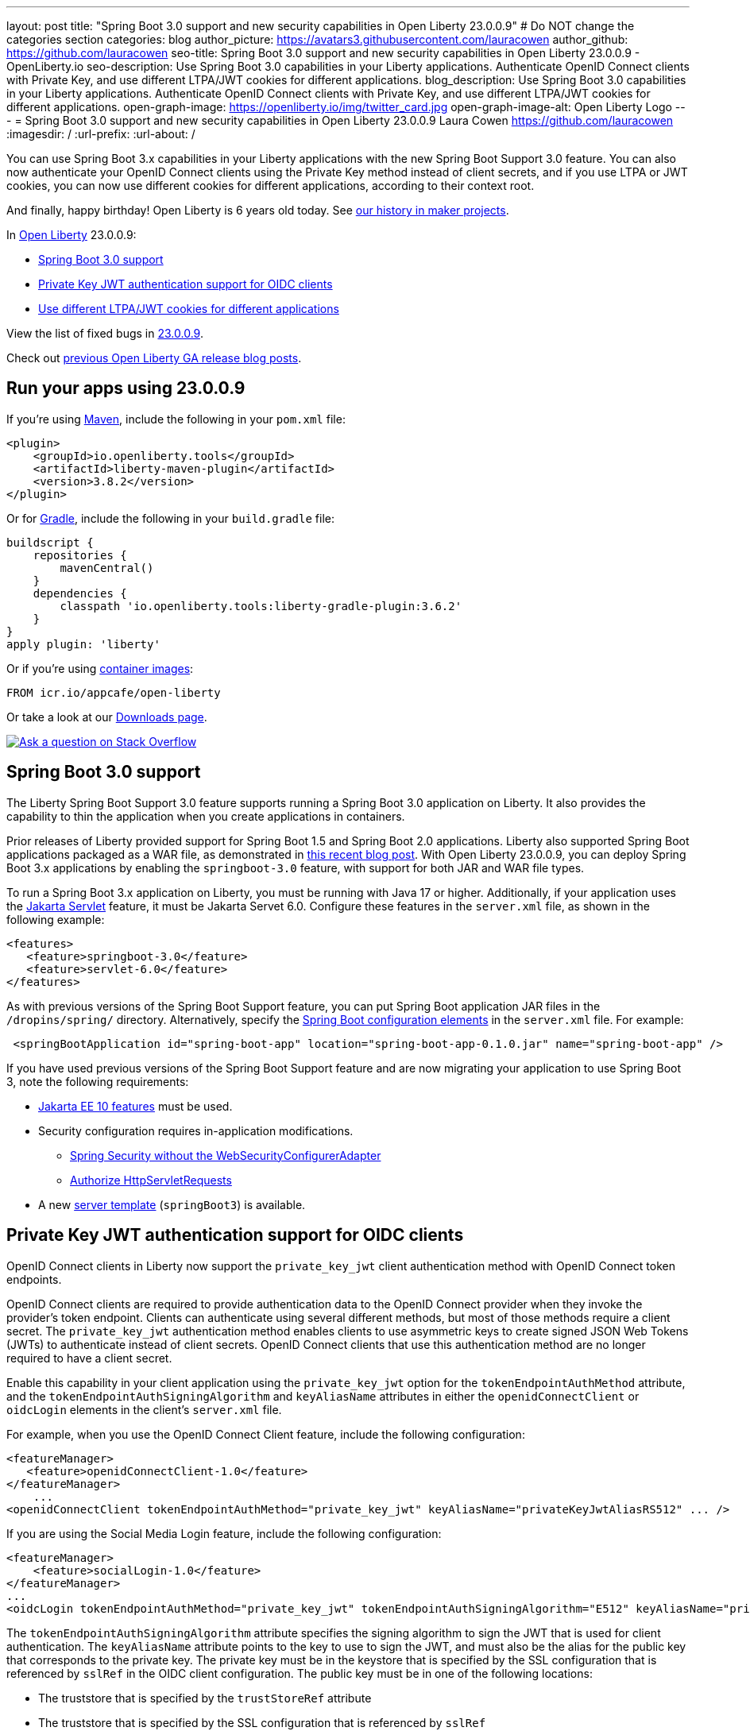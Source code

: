 ---
layout: post
title: "Spring Boot 3.0 support and new security capabilities in Open Liberty 23.0.0.9"
# Do NOT change the categories section
categories: blog
author_picture: https://avatars3.githubusercontent.com/lauracowen
author_github: https://github.com/lauracowen
seo-title: Spring Boot 3.0 support and new security capabilities in Open Liberty 23.0.0.9 - OpenLiberty.io
seo-description: Use Spring Boot 3.0 capabilities in your Liberty applications. Authenticate OpenID Connect clients with Private Key, and use different LTPA/JWT cookies for different applications.
blog_description: Use Spring Boot 3.0 capabilities in your Liberty applications. Authenticate OpenID Connect clients with Private Key, and use different LTPA/JWT cookies for different applications.
open-graph-image: https://openliberty.io/img/twitter_card.jpg
open-graph-image-alt: Open Liberty Logo
---
= Spring Boot 3.0 support and new security capabilities in Open Liberty 23.0.0.9
Laura Cowen <https://github.com/lauracowen>
:imagesdir: /
:url-prefix:
:url-about: /
//Blank line here is necessary before starting the body of the post.

You can use Spring Boot 3.x capabilities in your Liberty applications with the new Spring Boot Support 3.0 feature. You can also now authenticate your OpenID Connect clients using the Private Key method instead of client secrets, and if you use LTPA or JWT cookies, you can now use different cookies for different applications, according to their context root.

And finally, happy birthday! Open Liberty is 6 years old today. See link:{url-prefix}/blog/2022/09/21/history-maker-projects.html[our history in maker projects].

In link:{url-about}[Open Liberty] 23.0.0.9:

* <<sb3, Spring Boot 3.0 support>>
* <<jwt, Private Key JWT authentication support for OIDC clients>>
* <<cookie, Use different LTPA/JWT cookies for different applications>>

View the list of fixed bugs in link:https://github.com/OpenLiberty/open-liberty/issues?q=label%3Arelease%3A23009+label%3A%22release+bug%22[23.0.0.9].

Check out link:{url-prefix}/blog/?search=release&search!=beta[previous Open Liberty GA release blog posts].


[#run]
== Run your apps using 23.0.0.9

If you're using link:{url-prefix}/guides/maven-intro.html[Maven], include the following in your `pom.xml` file:

[source,xml]
----
<plugin>
    <groupId>io.openliberty.tools</groupId>
    <artifactId>liberty-maven-plugin</artifactId>
    <version>3.8.2</version>
</plugin>
----

Or for link:{url-prefix}/guides/gradle-intro.html[Gradle], include the following in your `build.gradle` file:

[source,gradle]
----
buildscript {
    repositories {
        mavenCentral()
    }
    dependencies {
        classpath 'io.openliberty.tools:liberty-gradle-plugin:3.6.2'
    }
}
apply plugin: 'liberty'
----

Or if you're using link:{url-prefix}/docs/latest/container-images.html[container images]:

[source]
----
FROM icr.io/appcafe/open-liberty
----

Or take a look at our link:{url-prefix}/start/[Downloads page].

[link=https://stackoverflow.com/tags/open-liberty]
image::img/blog/blog_btn_stack.svg[Ask a question on Stack Overflow, align="center"]

// // // // DO NOT MODIFY THIS COMMENT BLOCK <GHA-BLOG-TOPIC> // // // //
// Blog issue: https://github.com/OpenLiberty/open-liberty/issues/25973
// Contact/Reviewer: hlhoots
// // // // // // // //
[#sb3]
== Spring Boot 3.0 support

The Liberty Spring Boot Support 3.0 feature supports running a Spring Boot 3.0 application on Liberty. It also provides the capability to thin the application when you create applications in containers.

Prior releases of Liberty provided support for Spring Boot 1.5 and Spring Boot 2.0 applications.  Liberty also supported Spring Boot applications packaged as a WAR file, as demonstrated in link:https://openliberty.io/blog/2023/06/15/running-spring-boot-3.html[this recent blog post].  With Open Liberty 23.0.0.9, you can deploy Spring Boot 3.x applications by enabling the `springboot-3.0` feature, with support for both JAR and WAR file types.

To run a Spring Boot 3.x application on Liberty, you must be running with Java 17 or higher.  Additionally, if your application uses the link:/docs/latest/reference/feature/servlet.html[Jakarta Servlet] feature, it must be Jakarta Servet 6.0. Configure these features in the `server.xml` file, as shown in the following example:

[source,xml]
----
<features>
   <feature>springboot-3.0</feature>
   <feature>servlet-6.0</feature>
</features>
----

As with previous versions of the Spring Boot Support feature, you can put Spring Boot application JAR files in the `/dropins/spring/` directory.  Alternatively, specify the link:/docs/latest/reference/config/springBootApplication.html[Spring Boot configuration elements] in the `server.xml` file. For example:

[source,xml]
----
 <springBootApplication id="spring-boot-app" location="spring-boot-app-0.1.0.jar" name="spring-boot-app" />
----

If you have used previous versions of the Spring Boot Support feature and are now migrating your application to use Spring Boot 3, note the following requirements:

* link:/docs/latest/reference/feature/webProfile-10.0.html[Jakarta EE 10 features] must be used.

* Security configuration requires in-application modifications. 
  - link:https://spring.io/blog/2022/02/21/spring-security-without-the-websecurityconfigureradapter[Spring Security without the WebSecurityConfigurerAdapter]

  - link:https://docs.spring.io/spring-security/reference/servlet/authorization/authorize-http-requests.html[Authorize HttpServletRequests]

* A new link:/docs/latest/reference/command/server-create.html#_options[server template] (`springBoot3`) is available.

// DO NOT MODIFY THIS LINE. </GHA-BLOG-TOPIC>

// // // // DO NOT MODIFY THIS COMMENT BLOCK <GHA-BLOG-TOPIC> // // // //
// Blog issue: https://github.com/OpenLiberty/open-liberty/issues/25749
// Contact/Reviewer: ayoho
// // // // // // // //
[#jwt]
== Private Key JWT authentication support for OIDC clients

OpenID Connect clients in Liberty now support the `private_key_jwt` client authentication method with OpenID Connect token endpoints.

OpenID Connect clients are required to provide authentication data to the OpenID Connect provider when they invoke the provider’s token endpoint.
Clients can authenticate using several different methods, but most of those methods require a client secret.
The `private_key_jwt` authentication method enables clients to use asymmetric keys to create signed JSON Web Tokens (JWTs) to authenticate instead of client secrets.
OpenID Connect clients that use this authentication method are no longer required to have a client secret.

Enable this capability in your client application using the `private_key_jwt` option for the `tokenEndpointAuthMethod` attribute, and the `tokenEndpointAuthSigningAlgorithm` and `keyAliasName` attributes in either the `openidConnectClient` or `oidcLogin` elements in the client's `server.xml` file.

For example, when you use the OpenID Connect Client feature, include the following configuration:

[source,xml]
----
<featureManager>
   <feature>openidConnectClient-1.0</feature>
</featureManager>
    ...
<openidConnectClient tokenEndpointAuthMethod="private_key_jwt" keyAliasName="privateKeyJwtAliasRS512" ... />
----

If you are using the Social Media Login feature, include the following configuration:

[source,xml]
----
<featureManager>
    <feature>socialLogin-1.0</feature>
</featureManager>
...
<oidcLogin tokenEndpointAuthMethod="private_key_jwt" tokenEndpointAuthSigningAlgorithm="E512" keyAliasName="privateKeyJwtAliasES512" ... />
----

The `tokenEndpointAuthSigningAlgorithm` attribute specifies the signing algorithm to sign the JWT that is used for client authentication. The `keyAliasName` attribute points to the key to use to sign the JWT, and must also be the alias for the public key that corresponds to the private key. The private key must be in the keystore that is specified by the SSL configuration that is referenced by `sslRef` in the OIDC client configuration. The public key must be in one of the following locations:

* The truststore that is specified by the `trustStoreRef` attribute
* The truststore that is specified by the SSL configuration that is referenced by `sslRef`
* The keystore that is specified by the SSL configuration that is referenced by `sslRef`

For more information about the configuration options, see the docs:

* link:/docs/latest/reference/config/openidConnectClient.html[openidConnectClient element]
* link:/docs/latest/reference/config/oidcLogin.html[oidcLogin element]

For more information about JWT authentication, see:

* link:https://openid.net/specs/openid-connect-core-1_0.html#ClientAuthentication[OpenID Connect core specification]
* link:https://datatracker.ietf.org/doc/html/rfc7523[RFC 7523]


// DO NOT MODIFY THIS LINE. </GHA-BLOG-TOPIC>



// // // // DO NOT MODIFY THIS COMMENT BLOCK <GHA-BLOG-TOPIC> // // // //
// Blog issue: https://github.com/OpenLiberty/open-liberty/issues/26110
// Contact/Reviewer: arkarkala
// // // // // // // //
[#cookie]
== Use different LTPA/JWT cookies for different applications

In previous releases, LTPA and JWT cookies always had the cookie path set to `/`, so that any request made to any path on the domain included the cookie. You can now set the LTPA or JWT cookie path to the application context root. With this configuration, you can use different LTPA and JWT tokens for different applications.

Enable the `useContextRootForSSOCookiePath` attribute in the `webAppSecurity` element. For example, add the following line to the `server.xml`:

[source,xml]
----
<webAppSecurity useContextRootForSSOCookiePath="true"/>
----


For more information about LTPA in Open Liberty, see the docs:

* link:{url-prefix}/docs/latest/single-sign-on.html#_ltpa[Single sign-on (SSO)]
* link:{url-prefix}/docs/latest/reference/feature/appSecurity-5.0.html[Application Security (Jakarta Security) feature]


// DO NOT MODIFY THIS LINE. </GHA-BLOG-TOPIC>



== Get Open Liberty 23.0.0.9 now

Available through <<run,Maven, Gradle, Docker, and as a downloadable archive>>.
